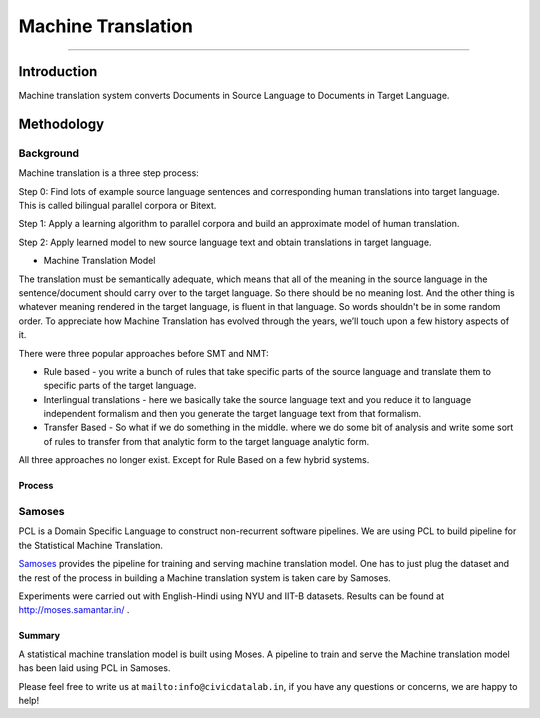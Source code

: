 Machine Translation
-------------------
-------------------

Introduction
************

Machine translation system converts Documents in Source Language to Documents in Target Language.

Methodology
***********

Background
^^^^^^^^^^

Machine translation is a three step process:

Step 0: Find lots of example source language sentences and corresponding human translations into target language. This is called bilingual parallel corpora or Bitext.

Step 1: Apply a learning algorithm to parallel corpora and build an approximate model of human translation.

Step 2: Apply learned model to new source language text and obtain translations in target language.

* Machine Translation Model

The translation must be semantically adequate, which means that all of the meaning in the source language in the sentence/document should carry over to the target language. So there should be no meaning lost. And the other thing is whatever meaning rendered in the target language, is fluent in that language. So words shouldn't be in some random order.
To appreciate how Machine Translation has evolved through the years, we’ll touch upon a few history aspects of it.

There were three popular approaches before SMT and NMT:

- Rule based - you write a bunch of rules that take specific parts of the source language and translate them to specific parts of the target language.

- Interlingual translations - here we basically take the source language text and you reduce it to language independent formalism and then you generate the target language text from that formalism.

- Transfer Based - So what if we do something in the middle. where we do some bit of analysis and write some sort of rules to transfer from that analytic form to the target language analytic form.

All three approaches no longer exist. Except for Rule Based on a few hybrid systems.

Process
#######

Samoses
^^^^^^^

PCL is a Domain Specific Language to construct non-recurrent software pipelines. We are using PCL to build pipeline for the Statistical Machine Translation.

`Samoses <https://github.com/CivicDataLab/Samoses>`_ provides the pipeline for training and serving machine translation model. One has to just plug the dataset and the rest of the process in building a Machine translation system is taken care by Samoses.

Experiments were carried out with English-Hindi using NYU and IIT-B datasets. Results can be found at http://moses.samantar.in/ .

Summary
#######

A statistical machine translation model is built using Moses. A pipeline to train and serve the Machine translation model has been laid using PCL in Samoses.


Please feel free to write us at ``mailto:info@civicdatalab.in``, if you have any questions or concerns, we are happy to help!
